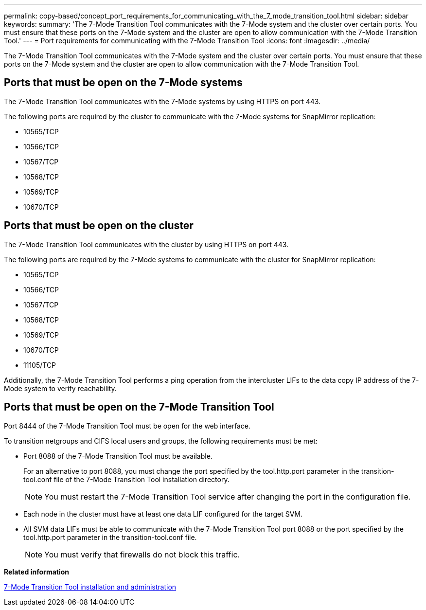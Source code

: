 ---
permalink: copy-based/concept_port_requirements_for_communicating_with_the_7_mode_transition_tool.html
sidebar: sidebar
keywords: 
summary: 'The 7-Mode Transition Tool communicates with the 7-Mode system and the cluster over certain ports. You must ensure that these ports on the 7-Mode system and the cluster are open to allow communication with the 7-Mode Transition Tool.'
---
= Port requirements for communicating with the 7-Mode Transition Tool
:icons: font
:imagesdir: ../media/

[.lead]
The 7-Mode Transition Tool communicates with the 7-Mode system and the cluster over certain ports. You must ensure that these ports on the 7-Mode system and the cluster are open to allow communication with the 7-Mode Transition Tool.

== Ports that must be open on the 7-Mode systems

The 7-Mode Transition Tool communicates with the 7-Mode systems by using HTTPS on port 443.

The following ports are required by the cluster to communicate with the 7-Mode systems for SnapMirror replication:

* 10565/TCP
* 10566/TCP
* 10567/TCP
* 10568/TCP
* 10569/TCP
* 10670/TCP

== Ports that must be open on the cluster

The 7-Mode Transition Tool communicates with the cluster by using HTTPS on port 443.

The following ports are required by the 7-Mode systems to communicate with the cluster for SnapMirror replication:

* 10565/TCP
* 10566/TCP
* 10567/TCP
* 10568/TCP
* 10569/TCP
* 10670/TCP
* 11105/TCP

Additionally, the 7-Mode Transition Tool performs a ping operation from the intercluster LIFs to the data copy IP address of the 7-Mode system to verify reachability.

== Ports that must be open on the 7-Mode Transition Tool

Port 8444 of the 7-Mode Transition Tool must be open for the web interface.

To transition netgroups and CIFS local users and groups, the following requirements must be met:

* Port 8088 of the 7-Mode Transition Tool must be available.
+
For an alternative to port 8088, you must change the port specified by the tool.http.port parameter in the transition-tool.conf file of the 7-Mode Transition Tool installation directory.
+
NOTE: You must restart the 7-Mode Transition Tool service after changing the port in the configuration file.

* Each node in the cluster must have at least one data LIF configured for the target SVM.
* All SVM data LIFs must be able to communicate with the 7-Mode Transition Tool port 8088 or the port specified by the tool.http.port parameter in the transition-tool.conf file.
+
NOTE: You must verify that firewalls do not block this traffic.

*Related information*

http://docs.netapp.com/ontap-9/topic/com.netapp.doc.dot-7mtt-isg/home.html[7-Mode Transition Tool installation and administration]
